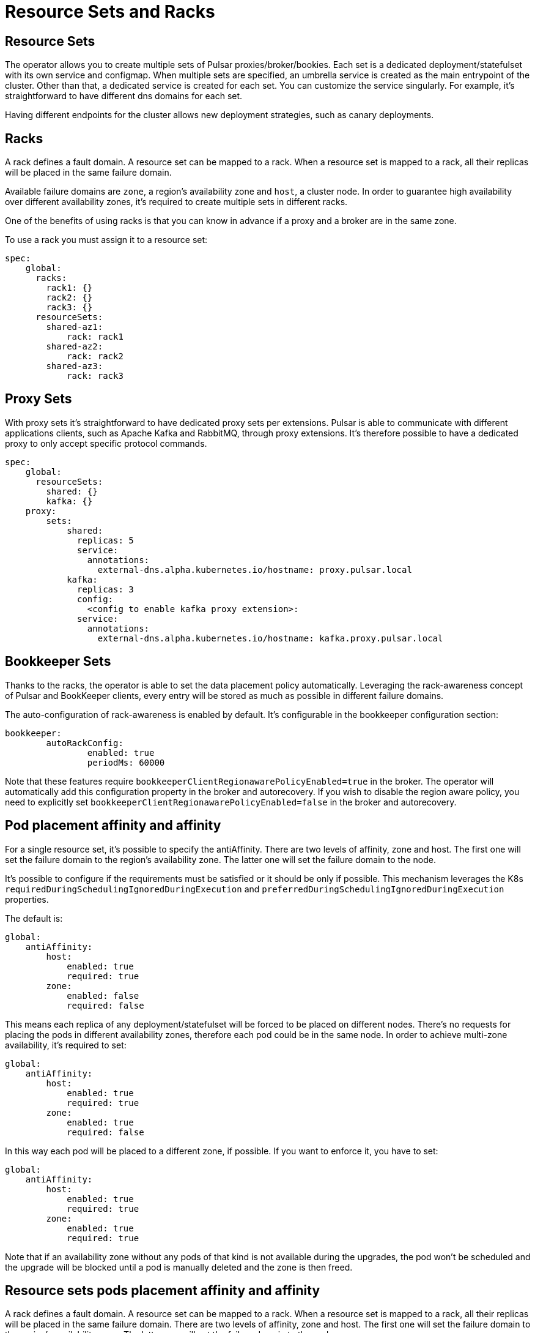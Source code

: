 # Resource Sets and Racks

## Resource Sets
The operator allows you to create multiple sets of Pulsar proxies/broker/bookies. Each set is a dedicated deployment/statefulset with its own service and configmap.
When multiple sets are specified, an umbrella service is created as the main entrypoint of the cluster. Other than that, a dedicated service is created for each set. You can customize the service singularly. For example, it’s straightforward to have different dns domains for each set.

Having different endpoints for the cluster allows new deployment strategies, such as canary deployments.


## Racks
A rack defines a fault domain. A resource set can be mapped to a rack.
When a resource set is mapped to a rack, all their replicas will be placed in the same failure domain.

Available failure domains are `zone`, a region’s availability zone and `host`, a cluster node.
In order to guarantee high availability over different availability zones, it’s required to create multiple sets in different racks.

One of the benefits of using racks is that you can know in advance if a proxy and a broker are in the same zone.

To use a rack you must assign it to a resource set:
```
spec:
    global:
      racks:
        rack1: {}
        rack2: {}
        rack3: {}
      resourceSets:
        shared-az1:
            rack: rack1
        shared-az2:
            rack: rack2
        shared-az3:
            rack: rack3
```        

## Proxy Sets
With proxy sets it’s straightforward to have dedicated proxy sets per extensions. Pulsar is able to communicate with different applications clients, such as Apache Kafka and RabbitMQ, through proxy extensions. It’s therefore possible to have a dedicated proxy to only accept specific protocol commands.

```
spec:
    global:
      resourceSets:
        shared: {}
        kafka: {}
    proxy:
        sets:
            shared:
              replicas: 5
              service:
                annotations:
                  external-dns.alpha.kubernetes.io/hostname: proxy.pulsar.local
            kafka:
              replicas: 3
              config:
                <config to enable kafka proxy extension>:
              service:
                annotations:
                  external-dns.alpha.kubernetes.io/hostname: kafka.proxy.pulsar.local
```


## Bookkeeper Sets
Thanks to the racks, the operator is able to set the data placement policy automatically.
Leveraging the rack-awareness concept of Pulsar and BookKeeper clients, every entry will be stored as much as possible in different failure domains.

The auto-configuration of rack-awareness is enabled by default. It’s configurable in the bookkeeper configuration section:
```
bookkeeper:
	autoRackConfig: 
		enabled: true
		periodMs: 60000
```

Note that these features require `bookkeeperClientRegionawarePolicyEnabled=true` in the broker.
The operator will automatically add this configuration property in the broker and autorecovery.
If you wish to disable the region aware policy, you need to explicitly set `bookkeeperClientRegionawarePolicyEnabled=false` in the broker and autorecovery.



## Pod placement affinity and affinity
For a single resource set, it’s possible to specify the antiAffinity.
There are two levels of affinity, zone and host.
The first one will set the failure domain to the region’s availability zone.
The latter one will set the failure domain to the node.

It’s possible to configure if the requirements must be satisfied or it should be only if possible.
This mechanism leverages the K8s `requiredDuringSchedulingIgnoredDuringExecution` and `preferredDuringSchedulingIgnoredDuringExecution` properties.

The default is:
```
global:
    antiAffinity:
        host: 
            enabled: true
            required: true
        zone:
            enabled: false
            required: false 
```
This means each replica of any deployment/statefulset will be forced to be placed on different nodes. There’s no requests for placing the pods in different availability zones, therefore each pod could be in the same node.
In order to achieve multi-zone availability, it’s required to set:
```
global:
    antiAffinity:
        host: 
            enabled: true
            required: true
        zone:
            enabled: true
            required: false
```
In this way each pod will be placed to a different zone, if possible.
If you want to enforce it, you have to set:
```
global:
    antiAffinity:
        host: 
            enabled: true
            required: true
        zone:
            enabled: true
            required: true
```
Note that if an availability zone without any pods of that kind is not available during the upgrades, the pod won’t be scheduled and the upgrade will be blocked until a pod is manually deleted and the zone is then freed.



## Resource sets pods placement affinity and affinity
A rack defines a fault domain. A resource set can be mapped to a rack.
When a resource set is mapped to a rack, all their replicas will be placed in the same failure domain.
There are two levels of affinity, zone and host.
The first one will set the failure domain to the region’s availability zone.
The latter one will set the failure domain to the node.

When a rack is specified, the default configuration is:
```
global:
    racks:
        rack1:
            host:
                enabled: false
                requireRackAffinity: false
                requireRackAntiAffinity: true
            zone:
                enabled: false
                requireRackAffinity: false
                requireRackAntiAffinity: true
                enableHostAntiAffinity: true
                requireRackHostAntiAffinity: true
```

The default configuration won’t enable any placement policy.
If you want to place all the pods in the same node, you have to set
```
global:
    racks:
        rack1:
            host:
                enabled: true
```

With `requireRackAffinity=false`, each pods of the same rack will be placed where a new pod of the same rack exists (if any exists), if possible.
Set `requireRackAffinity=true` to enforce it. Note that if the target node is full (can’t accept new pod with those requirements), the pod will wait until the node is able to accept new pods.

With `requireRackAntiAffinity=false`, each pods of the same rack will be placed in a node where any other pod of any other racks is already scheduled, if possible.
With `requireRackAntiAffinity=true`, this behavior is enforced. Note that if no node is free, the pod will wait until a new node is added.

If you want to place all the pods in the same zone, you have to set:
```
global:
    racks:  
        rack1:
	        zone:
		        enabled: true
```

With `enableHostAntiAffinity=true`, other than placing pods in different availability zones, a different node will be chosen. These requirements can be disabled (`enableHostAntiAffinity=false`), enforced (`requireRackHostAntiAffinity: true`) or done in best-effort (`requireRackHostAntiAffinity: false`)